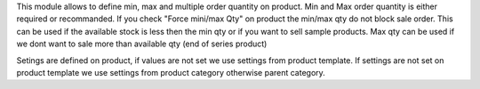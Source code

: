 This module allows to define min, max and multiple order quantity on product.
Min and Max order quantity is either required or recommanded.
If you check "Force mini/max Qty" on product the min/max qty do not block sale
order.
This can be used if the available stock is less then the min qty
or if you want to sell sample products.
Max qty can be used if we dont want to sale more than available qty
(end of series product)

Setings are defined on product, if values are not set we use settings from
product template.
If settings are not set on product template we use settings from
product category otherwise parent category.
